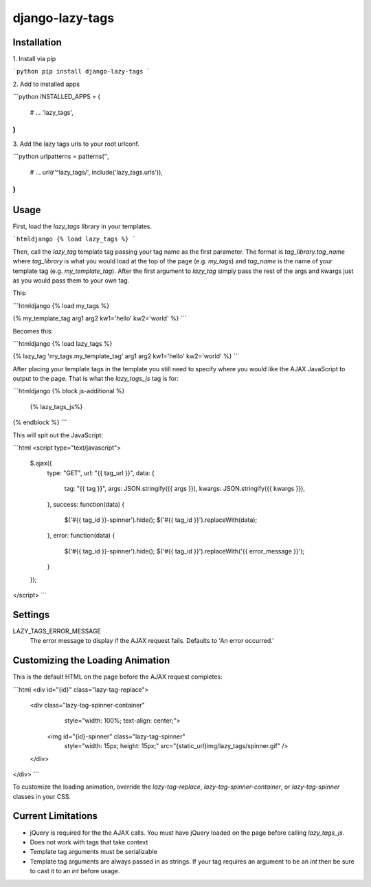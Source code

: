 django-lazy-tags
================

.. image:: https://travis-ci.org/grantmcconnaughey/django-lazy-tags.svg
    :target: https://travis-ci.org/grantmcconnaughey/django-lazy-tags

Installation
------------

1\. Install via pip

```python
pip install django-lazy-tags
```

2\. Add to installed apps

```python
INSTALLED_APPS = (
    # ...
    'lazy_tags',
)
```

3\. Add the lazy tags urls to your root urlconf.

```python
urlpatterns = patterns('',
    # ...
    url(r'^lazy_tags/', include('lazy_tags.urls')),
)
```

Usage
-----

First, load the `lazy_tags` library in your templates.

```htmldjango
{% load lazy_tags %}
```

Then, call the `lazy_tag` template tag passing your tag name as the first parameter. The format is `tag_library.tag_name` where `tag_library` is what you would load at the top of the page (e.g. `my_tags`) and `tag_name` is the name of your template tag (e.g. `my_template_tag`). After the first argument to `lazy_tag` simply pass the rest of the args and kwargs just as you would pass them to your own tag.

This:

```htmldjango
{% load my_tags %}

{% my_template_tag arg1 arg2 kw1='hello' kw2='world' %}
```

Becomes this:

```htmldjango
{% load lazy_tags %}

{% lazy_tag 'my_tags.my_template_tag' arg1 arg2 kw1='hello' kw2='world' %}
```

After placing your template tags in the template you still need to specify where you would like the AJAX JavaScript to output to the page. That is what the `lazy_tags_js` tag is for:

```htmldjango
{% block js-additional %}
  {% lazy_tags_js%}
{% endblock %}
```

This will spit out the JavaScript:

```html
<script type="text/javascript">
    $.ajax({
        type: "GET",
        url: "{{ tag_url }}",
        data: {
            tag: "{{ tag }}",
            args: JSON.stringify({{ args }}),
            kwargs: JSON.stringify({{ kwargs }}),
        },
        success: function(data) {
            $('#{{ tag_id }}-spinner').hide();
            $('#{{ tag_id }}').replaceWith(data);
        },
        error: function(data) {
            $('#{{ tag_id }}-spinner').hide();
            $('#{{ tag_id }}').replaceWith('{{ error_message }}');
        }
    });
</script>
```

Settings
--------

LAZY_TAGS_ERROR_MESSAGE
    The error message to display if the AJAX request fails. Defaults to 'An error occurred.'


Customizing the Loading Animation
---------------------------------

This is the default HTML on the page before the AJAX request completes:

```html
<div id="{id}" class="lazy-tag-replace">
    <div class="lazy-tag-spinner-container"
         style="width: 100%; text-align: center;">
        <img id="{id}-spinner" class="lazy-tag-spinner"
             style="width: 15px; height: 15px;"
             src="{static_url}img/lazy_tags/spinner.gif" />
    </div>
</div>
```

To customize the loading animation, override the `lazy-tag-replace`, `lazy-tag-spinner-container`, or `lazy-tag-spinner` classes in your CSS.


Current Limitations
-------------------

* jQuery is required for the the AJAX calls. You must have jQuery loaded on the page before calling `lazy_tags_js`.
* Does not work with tags that take context
* Template tag arguments must be serializable
* Template tag arguments are always passed in as strings. If your tag requires an argument to be an `int` then be sure to cast it to an `int` before usage.
